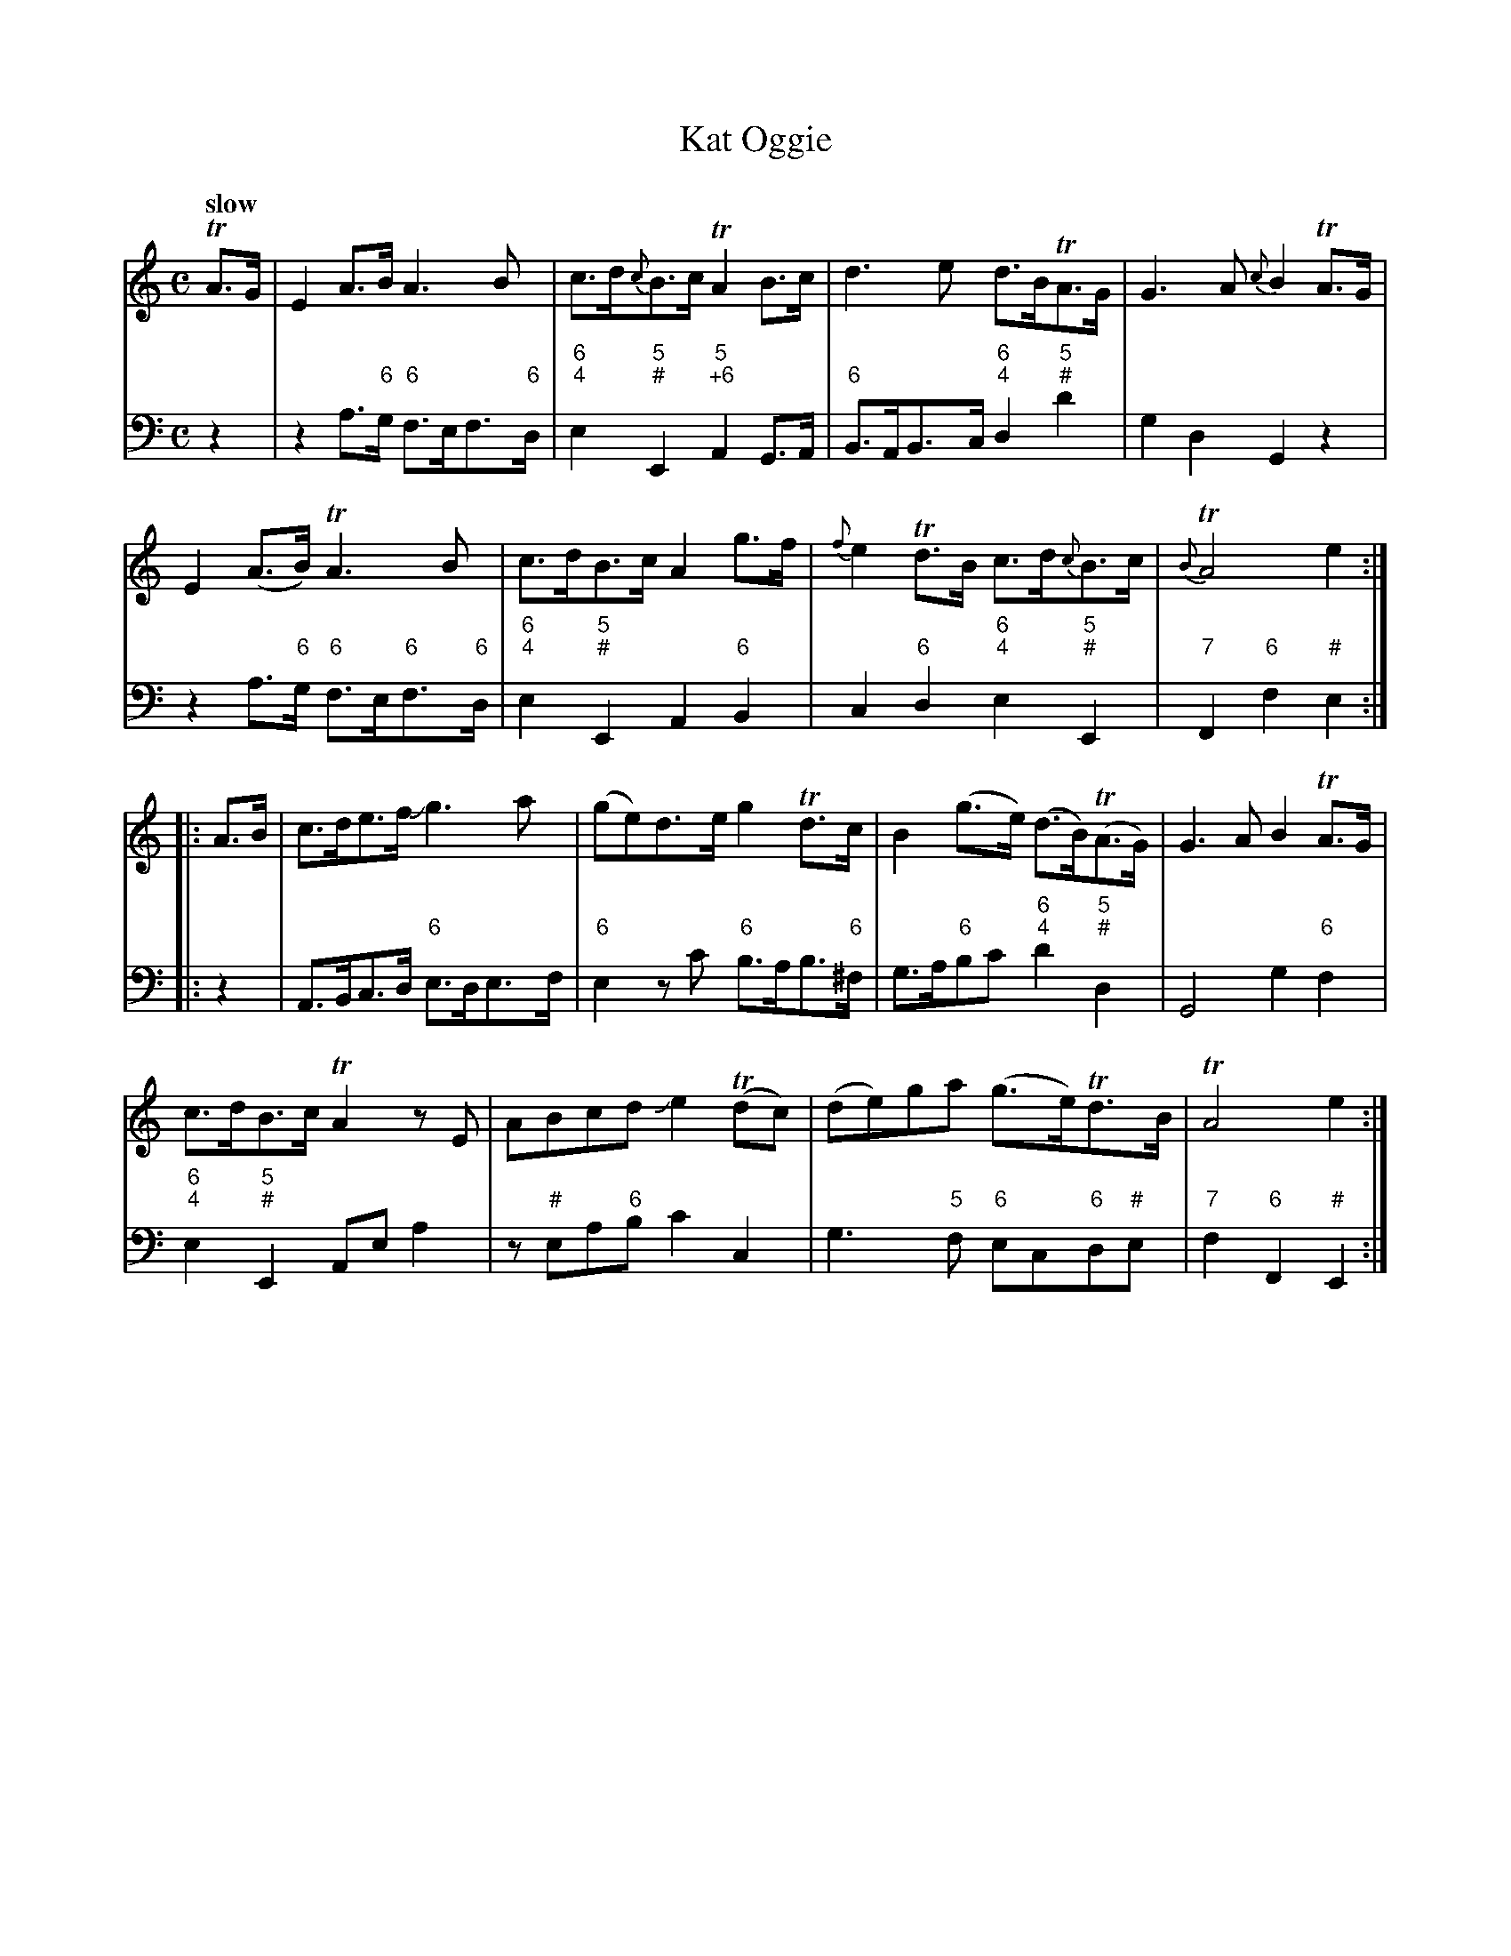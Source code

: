 X: 012
T: Kat Oggie
%R: air
N: Called "Cathrine Ogie" it other collections.
B: Francis Barsanti "A Collection of Old Scots Tunes" p.1 #2
S: http://imslp.org/wiki/A_Collection_of_Old_Scots_Tunes_(Barsanti,_Francesco)
Z: 2013 John Chambers <jc:trillian.mit.edu>
Q: "slow"
M: C
L: 1/8
K: Am
% - - - - - - - - - - - - - - - - - - - - - - - - -
% Voice 1 produces 4- or 8-bar phrases.
V: 1
TA>G |\
E2A>B A3B | c>d{c}B>c TA2B>c | d3e d>BTA>G | G3A {c}B2TA>G |
E2(A>B) TA3B | c>dB>c A2g>f | {f}e2Td>B c>d{c}B>c | {B}TA4 e2 :|
|: A>B |\
c>de>f Jg3a | (ge)d>e g2Td>c | B2(g>e) (d>B)(TA>G) | G3 A B2TA>G |
c>dB>c TA2zE | ABcd Je2(Tdc) | (de)ga (g>e)Td>B | TA4 e2 :|
% - - - - - - - - - - - - - - - - - - - - - - - - -
% Voice 2 preserves the staff breaks in the book.
V: 2 clef=bass middle=d
z2 |\
z2a>"6"g "6"f>ef>"6"d | "6;4"e2"5;#"E2 "5;+6"A2G>A |\
"6"B>AB>c "6;4"d2"5;#"d'2 | g2d2 G2z2 |\
z2a>"6"g "6"f>e"6"f>"6"d |
"6;4"e2"5;#"E2 A2"6"B2 |\
c2"6"d2 "6;4"e2"5;#"E2 | "7"F2"6"f2 "#"e2 :|\
|: z2 |\
A>Bc>d "6"e>de>f | "6"e2zc' "6"b>ab>"6"^f |\
g>a"6"bc' "6;4"d'2"5;#"d2 | G4
g2"6"f2 |\
"6;4"e2"5;#"E2 Aea2 | z"#"ea"6"b c'2c2 |\
g3"5"f "6"ec"6"d"#"e | "7"f2"6"F2 "#"E2 :|
% - - - - - - - - - - - - - - - - - - - - - - - - -
